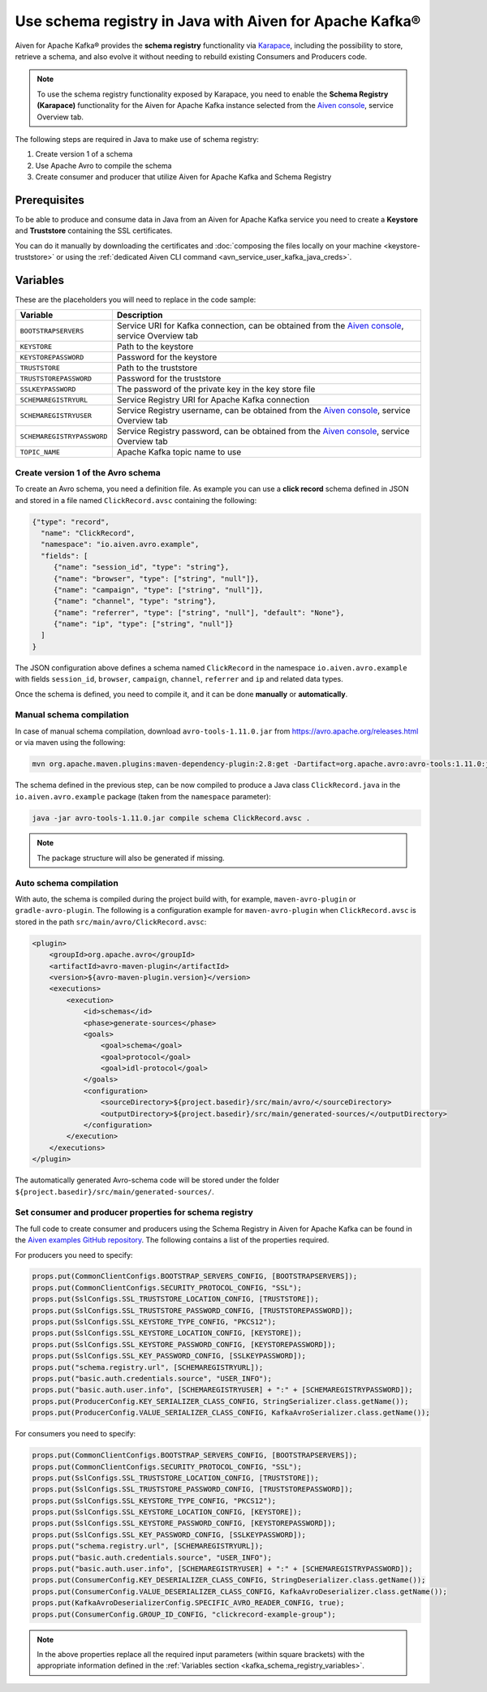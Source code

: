Use schema registry in Java with Aiven for Apache Kafka®
========================================================

Aiven for Apache Kafka® provides the **schema registry** functionality via `Karapace <https://github.com/aiven/karapace>`_, including the possibility to store, retrieve a schema, and also evolve it without needing to rebuild existing Consumers and Producers code.

.. Note::

    To use the schema registry functionality exposed by Karapace, you need to enable the **Schema Registry (Karapace)** functionality for the Aiven for Apache Kafka instance selected from the `Aiven console <https://console.aiven.io/>`_, service Overview tab.

The following steps are required in Java to make use of schema registry:

#. Create version 1 of a schema
#. Use Apache Avro to compile the schema
#. Create consumer and producer that utilize Aiven for Apache Kafka and Schema Registry

Prerequisites
'''''''''''''

To be able to produce and consume data in Java from an Aiven for Apache Kafka service you need to create a **Keystore** and **Truststore** containing the SSL certificates. 

You can do it manually by downloading the certificates and :doc:`composing the files locally on your machine <keystore-truststore>` or using the :ref:`dedicated Aiven CLI command <avn_service_user_kafka_java_creds>`.

.. _kafka_schema_registry_variables:

Variables
'''''''''

These are the placeholders you will need to replace in the code sample:

=============================      ===========================================================================================================================
Variable                           Description
=============================      ===========================================================================================================================
``BOOTSTRAPSERVERS``               Service URI for Kafka connection, can be obtained from the `Aiven console <https://console.aiven.io/>`_, service Overview tab
``KEYSTORE``                       Path to the keystore
``KEYSTOREPASSWORD``               Password for the keystore
``TRUSTSTORE``                     Path to the truststore
``TRUSTSTOREPASSWORD``             Password for the truststore
``SSLKEYPASSWORD``                 The password of the private key in the key store file
``SCHEMAREGISTRYURL``              Service Registry URI for Apache Kafka connection
``SCHEMAREGISTRYUSER``             Service Registry username, can be obtained from the `Aiven console <https://console.aiven.io/>`_, service Overview tab
``SCHEMAREGISTRYPASSWORD``         Service Registry password, can be obtained from the `Aiven console <https://console.aiven.io/>`_, service Overview tab
``TOPIC_NAME``                     Apache Kafka topic name to use
=============================      ===========================================================================================================================


Create version 1 of the Avro schema
~~~~~~~~~~~~~~~~~~~~~~~~~~~~~~~~~~~

To create an Avro schema, you need a definition file. As example you can use a **click record** schema defined in JSON and stored in a file named ``ClickRecord.avsc`` containing the following:

.. code::

    {"type": "record",
      "name": "ClickRecord",
      "namespace": "io.aiven.avro.example",
      "fields": [
         {"name": "session_id", "type": "string"},
         {"name": "browser", "type": ["string", "null"]},
         {"name": "campaign", "type": ["string", "null"]},
         {"name": "channel", "type": "string"},
         {"name": "referrer", "type": ["string", "null"], "default": "None"},
         {"name": "ip", "type": ["string", "null"]}
      ]
    }

The JSON configuration above defines a schema named ``ClickRecord`` in the namespace ``io.aiven.avro.example`` with fields ``session_id``, ``browser``, ``campaign``, ``channel``, ``referrer`` and ``ip`` and related data types. 

Once the schema is defined, you need to compile it, and it can be done **manually** or **automatically**.

Manual schema compilation
~~~~~~~~~~~~~~~~~~~~~~~~~~

In case of manual schema compilation, download ``avro-tools-1.11.0.jar`` from https://avro.apache.org/releases.html or via maven using the following:

.. code::

   mvn org.apache.maven.plugins:maven-dependency-plugin:2.8:get -Dartifact=org.apache.avro:avro-tools:1.11.0:jar -Ddest=avro-tools-1.11.0.jar

The schema defined in the previous step, can be now compiled to produce a Java class ``ClickRecord.java`` in the ``io.aiven.avro.example`` package (taken from the ``namespace`` parameter):
   
.. code::
     
   java -jar avro-tools-1.11.0.jar compile schema ClickRecord.avsc .

.. Note:: 

    The package structure will also be generated if missing.

Auto schema compilation
~~~~~~~~~~~~~~~~~~~~~~~~~~

With auto, the schema is compiled during the project build with, for example, ``maven-avro-plugin`` or ``gradle-avro-plugin``.
The following is a configuration example for ``maven-avro-plugin`` when ``ClickRecord.avsc`` is stored in the path ``src/main/avro/ClickRecord.avsc``:

.. code::

    <plugin>
        <groupId>org.apache.avro</groupId>
        <artifactId>avro-maven-plugin</artifactId>
        <version>${avro-maven-plugin.version}</version>
        <executions>
            <execution>
                <id>schemas</id>
                <phase>generate-sources</phase>
                <goals>
                    <goal>schema</goal>
                    <goal>protocol</goal>
                    <goal>idl-protocol</goal>
                </goals>
                <configuration>
                    <sourceDirectory>${project.basedir}/src/main/avro/</sourceDirectory>
                    <outputDirectory>${project.basedir}/src/main/generated-sources/</outputDirectory>
                </configuration>
            </execution>
        </executions>
    </plugin>

The automatically generated Avro-schema code will be stored under the folder ``${project.basedir}/src/main/generated-sources/``.

Set consumer and producer properties for schema registry
~~~~~~~~~~~~~~~~~~~~~~~~~~~~~~~~~~~~~~~~~~~~~~~~~~~~~~~~~~~~~~

The full code to create consumer and producers using the Schema Registry in Aiven for Apache Kafka can be found in the `Aiven examples GitHub repository <https://github.com/aiven/aiven-examples/tree/master/solutions/kafka-schema-registry>`_. The following contains a list of the properties required.

For producers you need to specify:

.. code::

      props.put(CommonClientConfigs.BOOTSTRAP_SERVERS_CONFIG, [BOOTSTRAPSERVERS]);
      props.put(CommonClientConfigs.SECURITY_PROTOCOL_CONFIG, "SSL");
      props.put(SslConfigs.SSL_TRUSTSTORE_LOCATION_CONFIG, [TRUSTSTORE]);
      props.put(SslConfigs.SSL_TRUSTSTORE_PASSWORD_CONFIG, [TRUSTSTOREPASSWORD]);
      props.put(SslConfigs.SSL_KEYSTORE_TYPE_CONFIG, "PKCS12");
      props.put(SslConfigs.SSL_KEYSTORE_LOCATION_CONFIG, [KEYSTORE]);
      props.put(SslConfigs.SSL_KEYSTORE_PASSWORD_CONFIG, [KEYSTOREPASSWORD]);
      props.put(SslConfigs.SSL_KEY_PASSWORD_CONFIG, [SSLKEYPASSWORD]);
      props.put("schema.registry.url", [SCHEMAREGISTRYURL]);
      props.put("basic.auth.credentials.source", "USER_INFO");
      props.put("basic.auth.user.info", [SCHEMAREGISTRYUSER] + ":" + [SCHEMAREGISTRYPASSWORD]);
      props.put(ProducerConfig.KEY_SERIALIZER_CLASS_CONFIG, StringSerializer.class.getName());
      props.put(ProducerConfig.VALUE_SERIALIZER_CLASS_CONFIG, KafkaAvroSerializer.class.getName());

For consumers you need to specify:

.. code::

      props.put(CommonClientConfigs.BOOTSTRAP_SERVERS_CONFIG, [BOOTSTRAPSERVERS]);
      props.put(CommonClientConfigs.SECURITY_PROTOCOL_CONFIG, "SSL");
      props.put(SslConfigs.SSL_TRUSTSTORE_LOCATION_CONFIG, [TRUSTSTORE]);
      props.put(SslConfigs.SSL_TRUSTSTORE_PASSWORD_CONFIG, [TRUSTSTOREPASSWORD]);
      props.put(SslConfigs.SSL_KEYSTORE_TYPE_CONFIG, "PKCS12");
      props.put(SslConfigs.SSL_KEYSTORE_LOCATION_CONFIG, [KEYSTORE]);
      props.put(SslConfigs.SSL_KEYSTORE_PASSWORD_CONFIG, [KEYSTOREPASSWORD]);
      props.put(SslConfigs.SSL_KEY_PASSWORD_CONFIG, [SSLKEYPASSWORD]);
      props.put("schema.registry.url", [SCHEMAREGISTRYURL]);
      props.put("basic.auth.credentials.source", "USER_INFO");
      props.put("basic.auth.user.info", [SCHEMAREGISTRYUSER] + ":" + [SCHEMAREGISTRYPASSWORD]);
      props.put(ConsumerConfig.KEY_DESERIALIZER_CLASS_CONFIG, StringDeserializer.class.getName());
      props.put(ConsumerConfig.VALUE_DESERIALIZER_CLASS_CONFIG, KafkaAvroDeserializer.class.getName());
      props.put(KafkaAvroDeserializerConfig.SPECIFIC_AVRO_READER_CONFIG, true);
      props.put(ConsumerConfig.GROUP_ID_CONFIG, "clickrecord-example-group");

.. Note::

    In the above properties replace all the required input parameters (within square brackets) with the appropriate information defined in the :ref:`Variables section <kafka_schema_registry_variables>`.
